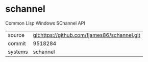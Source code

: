 * schannel

Common Lisp Windows SChannel API

|---------+-------------------------------------------|
| source  | git:https://github.com/fjames86/schannel.git   |
| commit  | 9518284  |
| systems | schannel |
|---------+-------------------------------------------|

